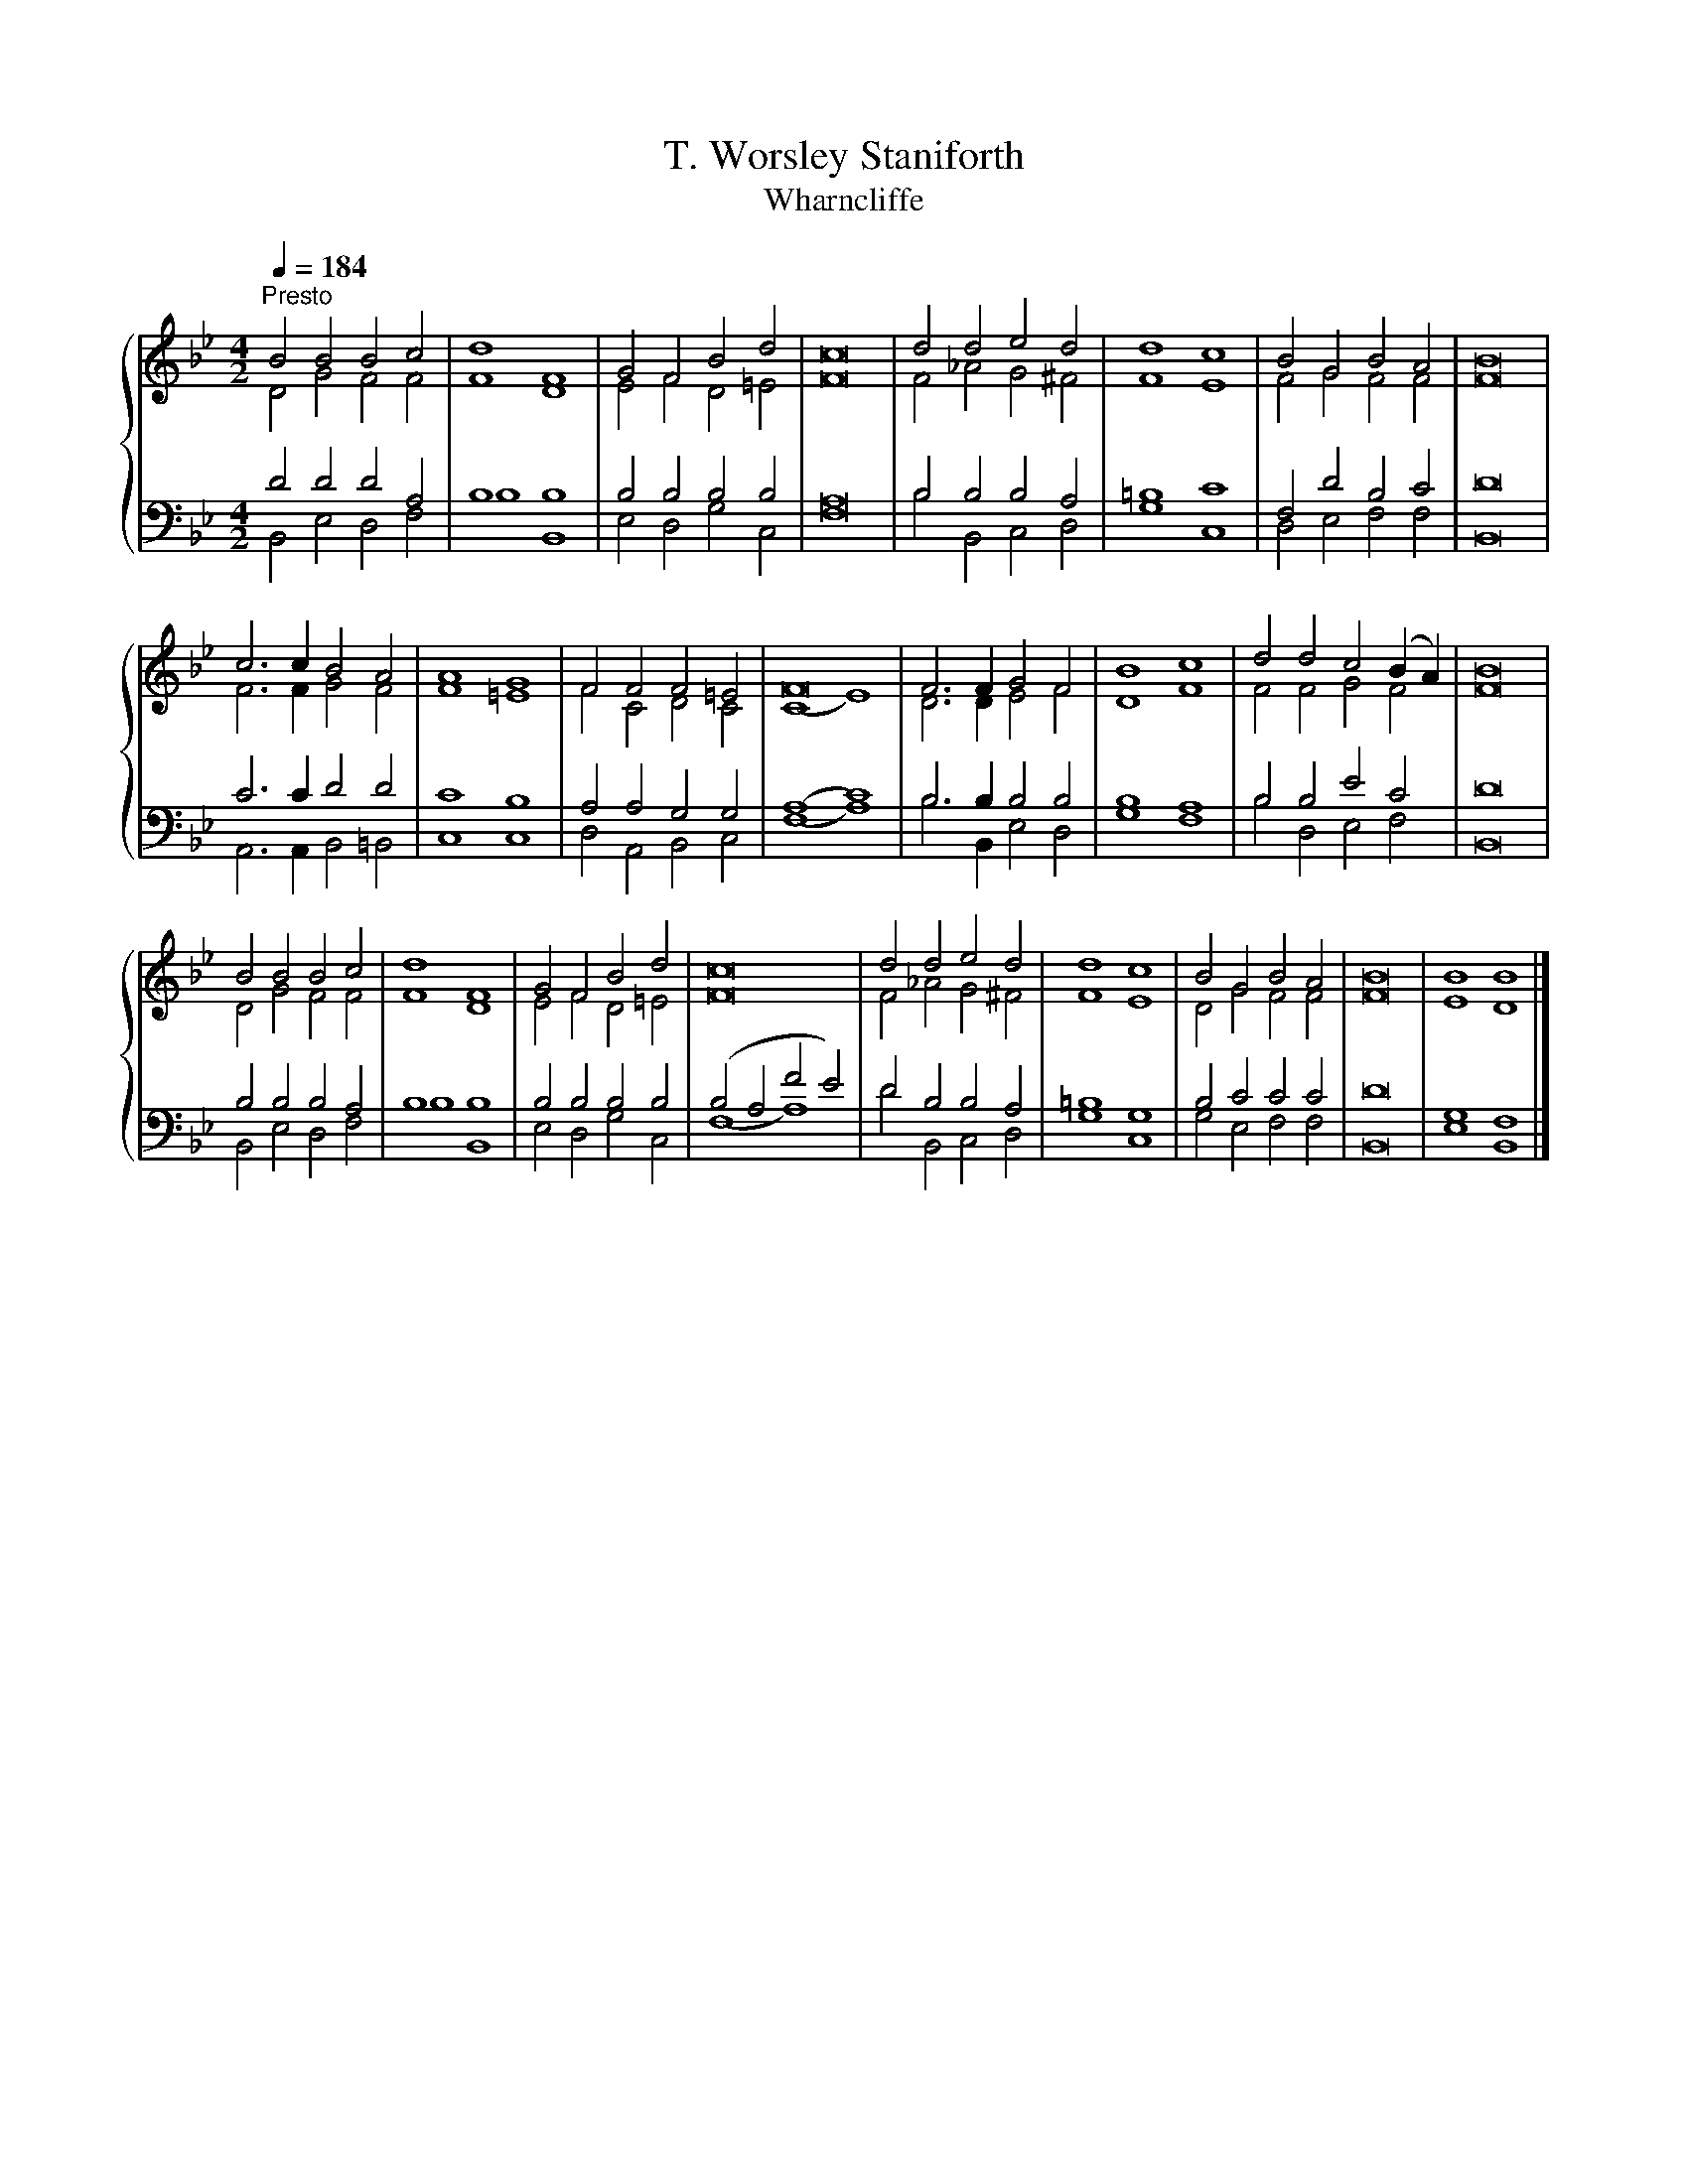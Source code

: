 X:1
T:T. Worsley Staniforth
T:Wharncliffe
%%score { ( 1 2 ) | ( 3 4 ) }
L:1/8
Q:1/4=184
M:4/2
K:Bb
V:1 treble 
V:2 treble 
V:3 bass 
V:4 bass 
V:1
"^Presto" B4 B4 B4 c4 | d8 F8 | G4 F4 B4 d4 | c16 | d4 d4 e4 d4 | d8 c8 | B4 G4 B4 A4 | B16 | %8
 c6 c2 B4 A4 | A8 G8 | F4 F4 F4 =E4 | F16 | F6 F2 G4 F4 | B8 c8 | d4 d4 c4 (B2 A2) | B16 | %16
 B4 B4 B4 c4 | d8 F8 | G4 F4 B4 d4 | c16 | d4 d4 e4 d4 | d8 c8 | B4 G4 B4 A4 | B16 | B8 B8 |] %25
V:2
 D4 G4 F4 F4 | F8 D8 | E4 F4 D4 =E4 | F16 | F4 _A4 G4 ^F4 | F8 E8 | F4 G4 F4 F4 | F16 | %8
 F6 F2 G4 F4 | F8 =E8 | F4 C4 D4 C4 | (C8 E8) | D6 D2 E4 F4 | D8 F8 | F4 F4 G4 F4 | F16 | %16
 D4 G4 F4 F4 | F8 D8 | E4 F4 D4 =E4 | F16 | F4 _A4 G4 ^F4 | F8 E8 | D4 G4 F4 F4 | F16 | E8 D8 |] %25
V:3
 D4 D4 D4 A,4 | B,8 B,8 | B,4 B,4 B,4 B,4 | A,16 | B,4 B,4 B,4 A,4 | =B,8 C8 | F,4 D4 B,4 C4 | %7
 D16 | C6 C2 D4 D4 | C8 B,8 | A,4 A,4 G,4 G,4 | (A,8 C8) | B,6 B,2 B,4 B,4 | B,8 A,8 | %14
 B,4 B,4 E4 C4 | D16 | B,4 B,4 B,4 A,4 | B,8 B,8 | B,4 B,4 B,4 B,4 | (B,4 A,4 F4 E4) | %20
 D4 B,4 B,4 A,4 | =B,8 G,8 | B,4 C4 C4 C4 | D16 | G,8 F,8 |] %25
V:4
 B,,4 E,4 D,4 F,4 | B,8 B,,8 | E,4 D,4 G,4 C,4 | F,16 | B,4 B,,4 C,4 D,4 | G,8 C,8 | %6
 D,4 E,4 F,4 F,4 | B,,16 | A,,6 A,,2 B,,4 =B,,4 | C,8 C,8 | D,4 A,,4 B,,4 C,4 | (F,8 A,8) | %12
 B,6 B,,2 E,4 D,4 | G,8 F,8 | B,4 D,4 E,4 F,4 | B,,16 | B,,4 E,4 D,4 F,4 | B,8 B,,8 | %18
 E,4 D,4 G,4 C,4 | (F,8 A,8) | D4 B,,4 C,4 D,4 | G,8 C,8 | G,4 E,4 F,4 F,4 | B,,16 | E,8 B,,8 |] %25

